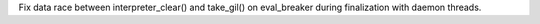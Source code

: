Fix data race between interpreter_clear() and take_gil() on eval_breaker
during finalization with daemon threads.

